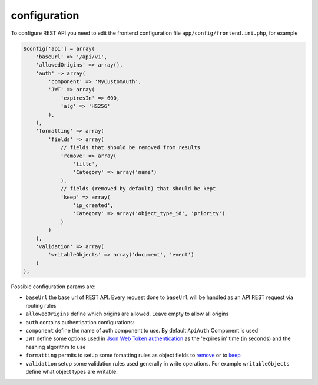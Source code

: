 configuration
=============

To configure REST API you need to edit the frontend configuration file
``app/config/frontend.ini.php``, for example

.. code:: php

    $config['api'] = array(
        'baseUrl' => '/api/v1',
        'allowedOrigins' => array(),
        'auth' => array(
            'component' => 'MyCustomAuth',
            'JWT' => array(
                'expiresIn' => 600,
                'alg' => 'HS256'
            ),
        ),
        'formatting' => array(
            'fields' => array(
                // fields that should be removed from results
                'remove' => array(
                    'title',
                    'Category' => array('name')
                ),
                // fields (removed by default) that should be kept
                'keep' => array(
                    'ip_created',
                    'Category' => array('object_type_id', 'priority')
                )
            )
        ),
        'validation' => array(
            'writableObjects' => array('document', 'event')
        )
    );

Possible configuration params are:

-  ``baseUrl`` the base url of REST API. Every request done to
   ``baseUrl`` will be handled as an API REST request via routing rules
-  ``allowedOrigins`` define which origins are allowed. Leave empty to
   allow all origins
-  ``auth`` contains authentication configurations:
-  ``component`` define the name of auth component to use. By default
   ``ApiAuth`` Component is used
-  ``JWT`` define some options used in `Json Web
   Token <http://jwt.io>`__
   `authentication <https://github.com/bedita/bedita/wiki/REST-API:-endpoints#authentication>`__
   as the 'expires in' time (in seconds) and the hashing algorithm to
   use
-  ``formatting`` permits to setup some fomatting rules as object fields
   to
   `remove <https://github.com/bedita/bedita/wiki/REST-API:-formatting-BEdita-objects#remove-unwanted-fields>`__
   or to
   `keep <https://github.com/bedita/bedita/wiki/REST-API:-formatting-BEdita-objects#keep-fields-that-are-removed-by-default>`__
-  ``validation`` setup some validation rules used generally in write
   operations. For example ``writableObjects`` define what object types
   are writable.
